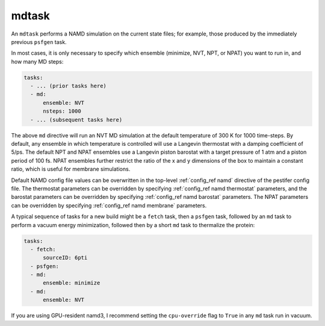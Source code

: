 .. _subs_runtasks_mdtask:

mdtask
------

An ``mdtask`` performs a NAMD simulation on the current state files; for example, those produced by the immediately previous ``psfgen`` task.

In most cases, it is only necessary to specify which ensemble (minimize, NVT, NPT, or NPAT) you want to run in, and how many MD steps:

.. code-block:: yaml
   
   tasks:
     - ... (prior tasks here)
     - md:
         ensemble: NVT
         nsteps: 1000
     - ... (subsequent tasks here)

The above ``md`` directive will run an NVT MD simulation at the default temperature of 300 K for 1000 time-steps.  By default, any ensemble in which temperature is controlled will use a Langevin thermostat with a damping coefficient of 5/ps.  The default NPT and NPAT ensembles use a Langevin piston barostat with a target pressure of 1 atm and a piston period of 100 fs.  NPAT ensembles further restrict the ratio of the x and y dimensions of the box to maintain a constant ratio, which is useful for membrane simulations.

Default NAMD config file values can be overwritten in the top-level :ref:`config_ref namd` directive of the pestifer config file. The thermostat parameters can be overridden by specifying :ref:`config_ref namd thermostat` parameters, and the barostat parameters can be overridden by specifying :ref:`config_ref namd barostat` parameters.  The NPAT parameters can be overridden by specifying :ref:`config_ref namd membrane` parameters.

A typical sequence of tasks for a new build might be a ``fetch`` task, then a ``psfgen`` task, followed by an ``md`` task to perform a vacuum energy minimization, followed then by a short ``md`` task to thermalize the protein:

.. code-block:: yaml

   tasks:
     - fetch:
         sourceID: 6pti
     - psfgen:
     - md:
         ensemble: minimize
     - md:
         ensemble: NVT

If you are using GPU-resident namd3, I recommend setting the ``cpu-override`` flag to ``True`` in any ``md`` task run in vacuum.